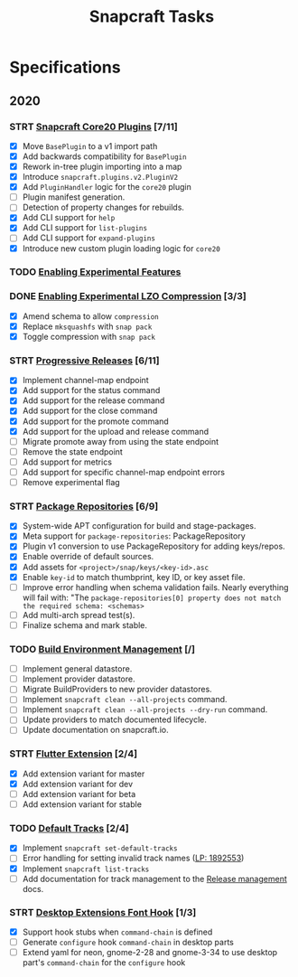 #+TITLE: Snapcraft Tasks
#+STARTUP: content
#+STARTUP: lognotestate
#+TODO: TODO(t) STRT(s@/!) | DONE(d!) CANCELED(c@)

* Specifications

** 2020

*** STRT [[file:specifications/core20-plugins.org][Snapcraft Core20 Plugins]] [7/11]

- [X] Move =BasePlugin= to a v1 import path
- [X] Add backwards compatibility for =BasePlugin=
- [X] Rework in-tree plugin importing into a map
- [X] Introduce =snapcraft.plugins.v2.PluginV2=
- [X] Add =PluginHandler= logic for the =core20= plugin
- [ ] Plugin manifest generation.
- [ ] Detection of property changes for rebuilds.
- [X] Add CLI support for =help=
- [X] Add CLI support for =list-plugins=
- [ ] Add CLI support for =expand-plugins=
- [X] Introduce new custom plugin loading logic for =core20=

*** TODO [[file:specifications/enabling-experimental-features.org][Enabling Experimental Features]]

*** DONE [[file:specifications/enabling-experimental-lzo-compression.org][Enabling Experimental LZO Compression]] [3/3]
CLOSED: [2020-06-24]
- [X] Amend schema to allow =compression=
- [X] Replace =mksquashfs= with =snap pack=
- [X] Toggle compression with =snap pack=

*** STRT [[file:specifications/progressive-releases.org][Progressive Releases]] [6/11]

- [X] Implement channel-map endpoint
- [X] Add support for the status command
- [X] Add support for the release command
- [X] Add support for the close command
- [X] Add support for the promote command
- [X] Add support for the upload and release command
- [ ] Migrate promote away from using the state endpoint
- [ ] Remove the state endpoint
- [ ] Add support for metrics
- [ ] Add support for specific channel-map endpoint errors
- [ ] Remove experimental flag

*** STRT [[file:specifications/package-repositories.org][Package Repositories]] [6/9]

- [X] System-wide APT configuration for build and stage-packages.
- [X] Meta support for =package-repositories=: PackageRepository
- [X] Plugin v1 conversion to use PackageRepository for adding keys/repos.
- [X] Enable override of default sources.
- [X] Add assets for =<project>/snap/keys/<key-id>.asc=
- [X] Enable =key-id= to match thumbprint, key ID, or key asset file.
- [ ] Improve error handling when schema validation fails. Nearly everything will fail with: "The =package-repositories[0] property does not match the required schema: <schemas>=
- [ ] Add multi-arch spread test(s).
- [ ] Finalize schema and mark stable.

*** TODO [[file:specifications/environment-management.org][Build Environment Management]] [/]

- [ ] Implement general datastore.
- [ ] Implement provider datastore.
- [ ] Migrate BuildProviders to new provider datastores.
- [ ] Implement =snapcraft clean --all-projects= command.
- [ ] Implement =snapcraft clean --all-projects --dry-run= command.
- [ ] Update providers to match documented lifecycle.
- [ ] Update documentation on snapcraft.io.

*** STRT [[file:specifications/flutter-extension.org][Flutter Extension]] [2/4]

- [X] Add extension variant for master
- [X] Add extension variant for dev
- [ ] Add extension variant for beta
- [ ] Add extension variant for stable

*** TODO [[file:specifications/default-tracks.org][Default Tracks]] [2/4]

- [X] Implement =snapcraft set-default-tracks=
- [ ] Error handling for setting invalid track names ([[https://bugs.launchpad.net/snapcraft/+bug/1892553][LP: 1892553]])
- [X] Implement =snapcraft list-tracks=
- [ ] Add documentation for track management to the [[https://snapcraft.io/docs/release-management][Release management]] docs.

*** STRT [[file:specifications/desktop-extensions-font-hook.org][Desktop Extensions Font Hook]] [1/3]

- [X] Support hook stubs when =command-chain= is defined
- [ ] Generate =configure= hook =command-chain= in desktop parts
- [ ] Extend yaml for neon, gnome-2-28 and gnome-3-34 to use desktop
      part's =command-chain= for the =configure= hook
